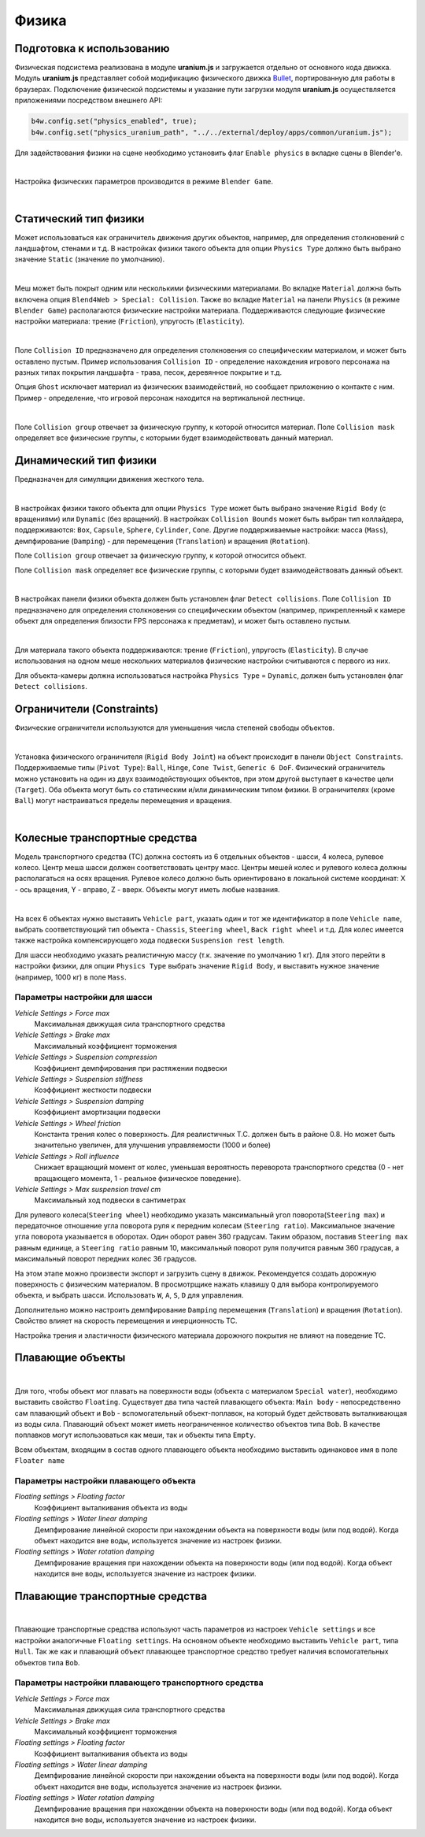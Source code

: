 .. _physics:

******
Физика
******

Подготовка к использованию
==========================

Физическая подсистема реализована в модуле **uranium.js** и загружается отдельно от основного кода движка. Модуль **uranium.js** представляет собой модификацию физического движка `Bullet <http://bulletphysics.org/>`_, портированную для работы в браузерах. Подключение физической подсистемы и указание пути загрузки модуля **uranium.js** осуществляется приложениями посредством внешнего API:

.. code-block:: javascript

    b4w.config.set("physics_enabled", true);
    b4w.config.set("physics_uranium_path", "../../external/deploy/apps/common/uranium.js");

Для задействования физики на сцене необходимо установить флаг ``Enable physics`` в вкладке сцены в Blender'е.

.. image:: src_images/physics/scene_interface.png
   :align: center
   :width: 100%

|

Настройка физических параметров производится в режиме ``Blender Game``.

.. image:: src_images/physics/info_panel.jpg
   :align: center
   :width: 100%

|

Статический тип физики
======================

Может использоваться как ограничитель движения других объектов, например, для определения столкновений с ландшафтом, стенами и т.д. В настройках физики такого объекта для опции ``Physics Type`` должно быть выбрано значение ``Static`` (значение по умолчанию).

.. image:: src_images/physics/physics_panel_static.png
   :align: center
   :width: 100%

|

Меш может быть покрыт одним или несколькими физическими материалами. Во вкладке ``Material`` должна быть включена опция ``Blend4Web > Special: Collision``. Также во вкладке ``Material`` на панели ``Physics`` (в режиме ``Blender Game``) располагаются физические настройки материала. Поддерживаются следующие физические настройки материала: трение (``Friction``), упругость (``Elasticity``). 

.. image:: src_images/physics/material_panel_physics.png
   :align: center
   :width: 100%
   
|

Поле ``Collision ID`` предназначено для определения столкновения со специфическим материалом, и может быть оставлено пустым. Пример использования ``Collision ID`` - определение нахождения игрового персонажа на разных типах покрытия ландшафта - трава, песок, деревянное покрытие и т.д.

Опция ``Ghost`` исключает материал из физических взаимодействий, но сообщает приложению о контакте с ним. Пример - определение, что игровой персонаж находится на вертикальной лестнице.

.. image:: src_images/physics/water_tower.jpg
   :align: center
   :width: 100%

|

Поле ``Collision group`` отвечает за физическую группу, к которой относится материал.
Поле ``Collision mask`` определяет все физические группы, с которыми будет взаимодействовать данный материал.


Динамический тип физики
=======================

Предназначен для симуляции движения жесткого тела. 

.. image:: src_images/physics/physics_dynamic.jpg
   :align: center
   :width: 100%

|

В настройках физики такого объекта для опции ``Physics Type`` может быть выбрано значение ``Rigid Body`` (с вращениями) или ``Dynamic`` (без вращений). В настройках ``Collision Bounds`` может быть выбран тип коллайдера, поддерживаются: ``Box``, ``Capsule``, ``Sphere``, ``Cylinder``, ``Cone``. Другие поддерживаемые настройки: масса (``Mass``), демпфирование (``Damping``) - для перемещения (``Translation``) и вращения (``Rotation``). 

Поле ``Collision group`` отвечает за физическую группу, к которой относится объект.

Поле ``Collision mask`` определяет все физические группы, с которыми будет взаимодействовать данный объект.

.. image:: src_images/physics/physics_panel_dynamic.png
   :align: center
   :width: 100%
   
|

В настройках панели физики объекта должен быть установлен флаг ``Detect collisions``. Поле ``Collision ID`` предназначено для определения столкновения со специфическим объектом (например, прикрепленный к камере объект для определения близости FPS персонажа к предметам), и может быть оставлено пустым. 

.. image:: src_images/physics/object.png
   :align: center
   :width: 100%
   
|

Для материала такого объекта поддерживаются: трение (``Friction``), упругость (``Elasticity``). В случае использования на одном меше нескольких материалов физические настройки считываются с первого из них.

Для объекта-камеры должна использоваться настройка ``Physics Type`` = ``Dynamic``, должен быть установлен флаг ``Detect collisions``.


Ограничители (Constraints)
==========================

Физические ограничители используются для уменьшения числа степеней свободы объектов.

.. image:: src_images/physics/physics_constraints.jpg
   :align: center
   :width: 100%
   
|

Установка физического ограничителя (``Rigid Body Joint``) на объект происходит в панели ``Object Constraints``. Поддерживаемые типы (``Pivot Type``): ``Ball``, ``Hinge``, ``Cone Twist``, ``Generic 6 DoF``. Физический ограничитель можно установить на один из двух взаимодействующих объектов, при этом другой выступает в качестве цели (``Target``). Оба объекта могут быть со статическим и/или динамическим типом физики. В ограничителях (кроме ``Ball``) могут настраиваться пределы перемещения и вращения.

.. image:: src_images/physics/physics_constraints_panel.png
   :align: center
   :width: 100%
   
|


Колесные транспортные средства
==============================

Модель транспортного средства (ТС) должна состоять из 6 отдельных объектов - шасси, 4 колеса, рулевое колесо. Центр меша шасси должен соответствовать центру масс. Центры мешей колес и рулевого колеса должны располагаться на осях вращения. Рулевое колесо должно быть ориентировано в локальной системе координат: X - ось вращения, Y - вправо, Z - вверх. Объекты могут иметь любые названия.

.. image:: src_images/physics/physics_vehicle_wheeled.jpg
   :align: center
   :width: 100%

|

На всех 6 объектах нужно выставить ``Vehicle part``, указать один и тот же идентификатор в поле ``Vehicle name``, выбрать соответствующий тип объекта - ``Chassis``, ``Steering wheel``, ``Back right wheel`` и т.д. Для колес имеется также настройка компенсирующего хода подвески ``Suspension rest length``.

Для шасси необходимо указать реалистичную массу (т.к. значение по умолчанию 1 кг). Для этого перейти в настройки физики, для опции ``Physics Type`` выбрать значение ``Rigid Body``, и выставить нужное значение (например, 1000 кг) в поле ``Mass``.

Параметры настройки для шасси
-----------------------------

*Vehicle Settings > Force max*
    Максимальная движущая сила транспортного средства

*Vehicle Settings > Brake max*
    Максимальный коэффициент торможения

*Vehicle Settings > Suspension compression*
    Коэффициент демпфирования при растяжении подвески

*Vehicle Settings > Suspension stiffness*
    Коэффициент жесткости подвески

*Vehicle Settings > Suspension damping*
    Коэффициент амортизации подвески

*Vehicle Settings > Wheel friction*
    Константа трения колес о поверхность. Для реалистичных Т.С. должен быть в районе 0.8. Но может быть значительно увеличен, для улучшения управляемости (1000 и более)

*Vehicle Settings > Roll influence*
    Снижает вращающий момент от колес, уменьшая вероятность переворота транспортного средства (0 - нет вращающего момента, 1 - реальное физическое поведение).

*Vehicle Settings > Max suspension travel cm*
    Максимальный ход подвески в сантиметрах

Для рулевого колеса(``Steering wheel``) необходимо указать максимальный угол поворота(``Steering max``) и передаточное отношение угла поворота руля к 
передним колесам (``Steering ratio``). Максимальное значение угла поворота указывается в оборотах. Один оборот равен 360 градусам. Таким образом,
поставив ``Steering max`` равным единице, а ``Steering ratio`` равным 10, максимальный поворот руля получится равным 360 градусав, а максимальный
поворот передних колес 36 градусов.

На этом этапе можно произвести экспорт и загрузить сцену в движок. Рекомендуется создать дорожную поверхность с физическим материалом. В просмотрщике нажать клавишу ``Q`` для выбора контролируемого объекта, и выбрать шасси. Использовать ``W``, ``A``, ``S``, ``D`` для управления.

Дополнительно можно настроить демпфирование ``Damping`` перемещения (``Translation``) и вращения (``Rotation``). Свойство влияет на скорость перемещения и инерционность ТС.

Настройка трения и эластичности физического материала дорожного покрытия не влияют на поведение ТС.


Плавающие объекты
=================
.. image:: src_images/physics/physics_floater.jpg
   :align: center
   :width: 100%

|

Для того, чтобы объект мог плавать на поверхности воды (объекта с материалом ``Special water``), необходимо выставить свойство ``Floating``. Существует два типа частей плавающего объекта: ``Main body`` - непосредственно сам плавающий объект и ``Bob`` - вспомогательный объект-поплавок, на который будет действовать выталкивающая из воды сила. Плавающий объект может иметь неограниченное количество объектов типа ``Bob``. В качестве поплавков могут использоваться как меши, так и объекты типа ``Empty``.

Всем объектам, входящим в состав одного плавающего объекта необходимо выставить одинаковое имя в поле ``Floater name``

Параметры настройки плавающего объекта
--------------------------------------

*Floating settings > Floating factor*
    Коэффициент выталкивания объекта из воды

*Floating settings > Water linear damping*
    Демпфирование линейной скорости при нахождении объекта на поверхности воды (или под водой). Когда объект находится вне воды, используется значение из настроек физики.

*Floating settings > Water rotation damping*
    Демпфирование вращения при нахождении объекта на поверхности воды (или под водой). Когда объект находится вне воды, используется значение из настроек физики.

Плавающие транспортные средства
===============================

.. image:: src_images/physics/physics_boat.jpg
   :align: center
   :width: 100%

|

Плавающие транспортные средства используют часть параметров из настроек ``Vehicle settings`` и все настройки аналогичные ``Floating settings``. На основном объекте необходимо выставить ``Vehicle part``, типа ``Hull``. Так же как и плавающий объект плавающее транспортное средство требует наличия вспомогательных объектов типа ``Bob``.

Параметры настройки плавающего транспортного средства
-----------------------------------------------------

*Vehicle Settings > Force max*
    Максимальная движущая сила транспортного средства

*Vehicle Settings > Brake max*
    Максимальный коэффициент торможения

*Floating settings > Floating factor*
    Коэффициент выталкивания объекта из воды

*Floating settings > Water linear damping*
    Демпфирование линейной скорости при нахождении объекта на поверхности воды (или под водой). Когда объект находится вне воды, используется значение из настроек физики.

*Floating settings > Water rotation damping*
    Демпфирование вращения при нахождении объекта на поверхности воды (или под водой). Когда объект находится вне воды, используется значение из настроек физики.
